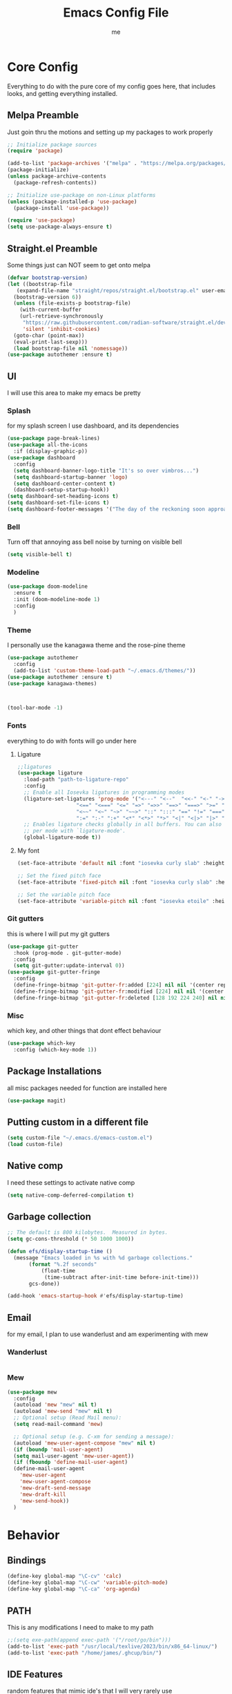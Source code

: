 #+TITLE: Emacs Config File
#+AUTHOR: me
#+PROPERTY: header-args:emacs-lisp :tangle ~/.emacs.d/init.el
* Core Config
Everything to do with the pure core of my config goes here, that includes looks, and getting everything installed.
** Melpa Preamble
Just goin thru the motions and setting up my packages to work properly
#+begin_src emacs-lisp
  ;; Initialize package sources
  (require 'package)

  (add-to-list 'package-archives '("melpa" . "https://melpa.org/packages/"))
  (package-initialize)
  (unless package-archive-contents
    (package-refresh-contents))

  ;; Initialize use-package on non-Linux platforms
  (unless (package-installed-p 'use-package)
    (package-install 'use-package))

  (require 'use-package)
  (setq use-package-always-ensure t)
#+end_src
** Straight.el Preamble
Some things just can NOT seem to get onto melpa
#+begin_src emacs-lisp
  (defvar bootstrap-version)
  (let ((bootstrap-file
	 (expand-file-name "straight/repos/straight.el/bootstrap.el" user-emacs-directory))
	(bootstrap-version 6))
    (unless (file-exists-p bootstrap-file)
      (with-current-buffer
	  (url-retrieve-synchronously
	   "https://raw.githubusercontent.com/radian-software/straight.el/develop/install.el"
	   'silent 'inhibit-cookies)
	(goto-char (point-max))
	(eval-print-last-sexp)))
    (load bootstrap-file nil 'nomessage))
  (use-package autothemer :ensure t)
#+end_src
** UI
I will use this area to make my emacs be pretty
*** Splash
for my splash screen I use dashboard, and its dependencies
#+begin_src emacs-lisp
  (use-package page-break-lines)
  (use-package all-the-icons
    :if (display-graphic-p))
  (use-package dashboard
    :config
    (setq dashboard-banner-logo-title "It's so over vimbros...")
    (setq dashboard-startup-banner 'logo)
    (setq dashboard-center-content t)
    (dashboard-setup-startup-hook))
  (setq dashboard-set-heading-icons t)
  (setq dashboard-set-file-icons t)
  (setq dashboard-footer-messages '("The day of the reckoning soon approaches" "==SOOOOOOOOOOT==" "All this designer got me drip drip; straight from the - that part. It's that part \n -Mark Wahlberg" "sudo rm -rf /" "ITS BEOWULF TIME" "FINALLY, THE WULF HAS COME BACK TO THE EMACS DASHBOARD" "No cap fr fr" "Who needs doom when you can spend hours reimplementing everything" "Nuclear war, just a week away, can you beleive it guys?" "Why dont yuo touch som controller?" "RIP G.R.U" "How do I exit emacs" "I <3 Ligatures" "I <3 Jokes" "Braincell" "You thought I was feelin' you? Nah" "I <3 Variable Pitch" "Trepanning is healthy" "I have spent more hours on init.el than I have actually coding" "I only pretend to know how git works" "idk how to code"))
#+end_src
*** Bell
Turn off that annoying ass bell noise by turning on visible bell
#+begin_src emacs-lisp
  (setq visible-bell t)
#+end_src
*** Modeline
#+begin_src emacs-lisp
  (use-package doom-modeline
    :ensure t
    :init (doom-modeline-mode 1)
    :config
    )
#+end_src
*** Theme
I personally use the kanagawa theme and the rose-pine theme
#+begin_src emacs-lisp
  (use-package autothemer
    :config
    (add-to-list 'custom-theme-load-path "~/.emacs.d/themes/"))
  (use-package autothemer :ensure t)
  (use-package kanagawa-themes)



  (tool-bar-mode -1)

#+end_src
*** Fonts
everything to do with fonts will go under here
**** Ligature
#+begin_src emacs-lisp
  ;;ligatures
  (use-package ligature
    :load-path "path-to-ligature-repo"
    :config
    ;; Enable all Iosevka ligatures in programming modes
    (ligature-set-ligatures 'prog-mode '("<---" "<--"  "<<-" "<-" "->" "-->" "--->" "<->" "<-->" "<--->" "<---->" "<!--"
					 "<==" "<===" "<=" "=>" "=>>" "==>" "===>" ">=" "<=>" "<==>" "<===>" "<====>" "<!---"
					 "<~~" "<~" "~>" "~~>" "::" ":::" "==" "!=" "===" "!=="
					 ":=" ":-" ":+" "<*" "<*>" "*>" "<|" "<|>" "|>" "+:" "-:" "=:" "<******>" "++" "+++"))
    ;; Enables ligature checks globally in all buffers. You can also do it
    ;; per mode with `ligature-mode'.
    (global-ligature-mode t))
#+end_src
**** My font
#+begin_src emacs-lisp
  (set-face-attribute 'default nil :font "iosevka curly slab" :height 120)

  ;; Set the fixed pitch face
  (set-face-attribute 'fixed-pitch nil :font "iosevka curly slab" :height 120)

  ;; Set the variable pitch face
  (set-face-attribute 'variable-pitch nil :font "iosevka etoile" :height 130 :weight 'regular) 
#+end_src

*** Git gutters
this is where I will put my git gutters
#+begin_src emacs-lisp
  (use-package git-gutter
    :hook (prog-mode . git-gutter-mode)
    :config
    (setq git-gutter:update-interval 0))
  (use-package git-gutter-fringe
    :config
    (define-fringe-bitmap 'git-gutter-fr:added [224] nil nil '(center repeated))
    (define-fringe-bitmap 'git-gutter-fr:modified [224] nil nil '(center repeated))
    (define-fringe-bitmap 'git-gutter-fr:deleted [128 192 224 240] nil nil 'bottom))
#+end_src
*** Misc
which key, and other things that dont effect behaviour
#+begin_src emacs-lisp
  (use-package which-key
    :config (which-key-mode 1))
#+end_src
** Package Installations
all misc packages needed for function are installed here
#+begin_src emacs-lisp
  (use-package magit)
#+end_src
** Putting custom in a different file
#+begin_src emacs-lisp
  (setq custom-file "~/.emacs.d/emacs-custom.el")
  (load custom-file)
#+end_src
** Native comp
I need these settings to activate native comp
#+begin_src emacs-lisp
  (setq native-comp-deferred-compilation t)
#+end_src 
** Garbage collection
#+begin_src emacs-lisp
  ;; The default is 800 kilobytes.  Measured in bytes.
  (setq gc-cons-threshold (* 50 1000 1000))

  (defun efs/display-startup-time ()
    (message "Emacs loaded in %s with %d garbage collections."
	     (format "%.2f seconds"
		     (float-time
		      (time-subtract after-init-time before-init-time)))
	     gcs-done))

  (add-hook 'emacs-startup-hook #'efs/display-startup-time)
#+end_src
** Email
for my email, I plan to use wanderlust and am experimenting with mew
*** Wanderlust
#+begin_src emacs-lisp
  
#+end_src
*** Mew
#+begin_src emacs-lisp
  (use-package mew
    :config
    (autoload 'mew "mew" nil t)
    (autoload 'mew-send "mew" nil t)
    ;; Optional setup (Read Mail menu):
    (setq read-mail-command 'mew)

    ;; Optional setup (e.g. C-xm for sending a message):
    (autoload 'mew-user-agent-compose "mew" nil t)
    (if (boundp 'mail-user-agent)
	(setq mail-user-agent 'mew-user-agent))
    (if (fboundp 'define-mail-user-agent)
	(define-mail-user-agent
	  'mew-user-agent
	  'mew-user-agent-compose
	  'mew-draft-send-message
	  'mew-draft-kill
	  'mew-send-hook))
    ) 

#+end_src
* Behavior
** Bindings
#+begin_src emacs-lisp 
  (define-key global-map "\C-cv" 'calc)
  (define-key global-map "\C-cw" 'variable-pitch-mode)
  (define-key global-map "\C-ca" 'org-agenda)
#+end_src
** PATH
This is any modifications I need to make to my path
#+begin_src emacs-lisp
  ;;(setq exe-path(append exec-path '("/root/go/bin")))
  (add-to-list 'exec-path "/usr/local/texlive/2023/bin/x86_64-linux/")
  (add-to-list 'exec-path "/home/james/.ghcup/bin/")
#+end_src
** IDE Features
random features that mimic ide's that I will very rarely use
*** Dired
I like making dired behave more like a full fledged file manager with a sidebar and everything
#+begin_src emacs-lisp
  (use-package dired-sidebar
    :bind ("C-c n" . dired-sidebar-toggle-sidebar)
    :config
    (setq dired-sidebar-subtree-line-prefix "|"))
  (use-package dired
    :after evil
    :ensure nil
    :config
    (setq ls-lisp-dirs-first t)
    (setq dired-ls-F-marks-symlinks t)
  (setq dired-dwim-target t)
    (evil-define-key 'normal dired-mode-map
      (kbd "h") 'dired-up-directory
      (kbd "l") 'dired-find-alternate-file
      )
    (evil-define-key 'normal dired-sidebar-mode-map
      (kbd "h") 'dired-sidebar-up-directory
      (kbd "l") 'dired-sidebar-find-file))
  (use-package all-the-icons-dired)

  (use-package dired-subtree
    :ensure t
    :after (dired evil)
    :config
    (evil-define-key 'normal dired-mode-map
      (kbd "TAB") 'dired-subtree-toggle)
    )

#+end_src
*** Code Folding
folding stuffs
#+begin_src emacs-lisp
      (use-package origami
      :config
  (setq origami-fold-replacement "▼")
    :after evil
  :hook prog-mode)
#+end_src
*** Pop-up terminal
Shell pop + eat for a pop up terminal CURRENTLY BROKEN
#+begin_src emacs-lisp
    (use-package eat)
    (use-package shell-pop
      :ensure t
      :config
      ;;(add-hook 'shell-pop-in-hook (lambda () (push (cons "\\*eat*\\*" display-buffer--same-window-action) display-buffer-alist)))
  (push (cons "\\*eat\\*" display-buffer--same-window-action) display-buffer-alist)
      :custom
      (shell-pop-full-span t)
      (shell-pop-universal-key "C-c t")
      (shell-pop-term-shell "/bin/fish")
      (shell-pop-shell-type '("eat" "*eat*" (lambda nil (eat shell-pop-term-shell))))
      )
#+end_src
*** Rainbow Mode
#+begin_src emacs-lisp
  (use-package rainbow-mode
    :hook prog-mode)
#+end_src
*** Minibuffer addons
#+begin_src emacs-lisp
  (use-package vertico
    :init
    (vertico-mode))
  (use-package marginalia
    :init
    (marginalia-mode))
#+end_src
*** Autocomplete
I will use autocomplete with +company+ corfu, and cape
#+begin_src emacs-lisp
  (global-set-key [remap dabbrev-expand] 'hippie-expand)
  (use-package corfu
    ;; Optional customizations
    :custom
    (corfu-cycle t)                ;; Enable cycling for `corfu-next/previous'
    (corfu-auto t)
    (corfu-auto-delay 0.1)
    (corfu-auto-prefix 1) 
    (corfu-quit-at-boundary t)   ;; Never quit at completion boundary
    (corfu-quit-no-match nil)      ;; Never quit, even if there is no match
    (corfu-preview-current nil)    ;; Disable current candidate preview
    (corfu-preselect 'first)      ;; Preselect the prompt
    (corfu-on-exact-match nil)     ;; Configure handling of exact matches ma

    ;; Enable Corfu only for certain modes. See also `global-corfu-modes'.
    ;; :hook ((prog-mode . corfu-mode)
    ;;        (shell-mode . corfu-mode)
    ;;        (eshell-mode . corfu-mode))

    ;; Recommended: Enable Corfu globally.  This is recommended since Dabbrev can
    ;; be used globally (M-/).  See also the customization variable
    ;; `global-corfu-modes' to exclude certain modes.
    :init
    (global-corfu-mode)
    (corfu-history-mode))

  (use-package corfu-terminal
    :init
    (unless (display-graphic-p)
      (corfu-terminal-mode +1)))

  ;; Add extensions
  (use-package cape
    ;; Bind prefix keymap providing all Cape commands under a mnemonic key.
    ;; Press C-c p ? to for help.
    :bind ("C-c p" . cape-prefix-map) ;; Alternative key: M-<tab>, M-p, M-+
    ;; Alternatively bind Cape commands individually.
    ;; :bind (("C-c p d" . cape-dabbrev)
    ;;        ("C-c p h" . cape-history)
    ;;        ("C-c p f" . cape-file)
    ;;        ...)
    :init
    ;; Add to the global default value of `completion-at-point-functions' which is
    ;; used by `completion-at-point'.  The order of the functions matters, the
    ;; first function returning a result wins.  Note that the list of buffer-local
    ;; completion functions takes precedence over the global list.
    (defalias 'cape-dabbrev+dict
      (cape-capf-super #'cape-keyword #'cape-dabbrev #'cape-dict))
    (add-to-list 'completion-at-point-functions #'cape-dabbrev+dict)
    (add-hook 'completion-at-point-functions #'cape-file)
    (add-hook 'completion-at-point-functions #'cape-history)
    ;; ...
    :config
    (setq cape-dict-file "/home/james/Downloads/words.txt")
  (setq ispell-personal-dictionary "en_CA")
  (setq ispell-dictionary "en_CA")
  (setq cape-dict-case-fold t)
    )
  ;; (use-package company
  ;;   :bind
  ;;   (:map company-active-map
  ;;	  ("C-n" . company-select-next)
  ;;	  ("C-p" . company-select-previous))
  ;;   :config
  ;;   ;; Enable company mode in specific programming modes
  ;;   (add-hook 'python-mode-hook 'company-mode)
  ;;   (add-hook 'emacs-lisp-mode-hook 'company-mode)
  ;;   (global-company-mode)
  ;;   :init
  ;;   ;; Configure company-backends (backend for specific modes)
  ;;   (setq company-backends
  ;;	  '(company-capf   ; Completion-at-point functions (for language-specific support)
  ;;	    company-dabbrev ; Basic dynamic abbreviation completion
  ;;	    company-files   ; File path completion
  ;;	    ))
  ;;   :hook (prog-mode . company-mode)
  ;;   :after
  ;;   sly)
#+end_src
*** Rainbow Delimiters
#+begin_src emacs-lisp
  (use-package rainbow-delimiters
    :config
    (add-hook 'prog-mode-hook #'rainbow-delimiters-mode))
#+end_src
*** Compile via keybind
#+begin_src emacs-lisp
  (global-set-key [f6] 'compile)
#+end_src
*** AI
Some ai stuff, just for ollama
** New gptel
#+begin_src emacs-lisp
   (use-package gptel
   :config
   (setq
    gptel-model 'longllama:latest
    gptel-backend (gptel-make-ollama "Ollama"
	:host "localhost:11434"
	:stream t
	:models '(longllama:latest)))
   (gptel-make-ollama "Ollama"             ;Any name of your choosing
	:host "localhost:11434"               ;Where it's running
	:stream t                             ;Stream responses
	:models '(tinyllama:1.1b))  
   (gptel-make-ollama "Ollama"             ;Any name of your choosing
	:host "localhost:11434"               ;Where it's running
	:stream t                             ;Stream responses
	:models '(mistral-nemo:latest))  
  (setq gptel-default-mode 'org-mode)
  :bind
  (("C-c o" . gptel-menu))
  )
#+end_src
** Old ellama
#+begin_src emacs-lisp
;;(use-package ellama
;;  :bind ("C-c e" . ellama-transient-main-menu)
;;  :init
;;  ;; setup key bindings
;;  ;; (setopt ellama-keymap-prefix "C-c e")
;;  ;; language you want ellama to translate to
;;  (setopt ellama-language "English")
;;  ;; could be llm-openai for example
;;  (require 'llm-ollama)
;;  (setopt ellama-provider
;;	    (make-llm-ollama
;;	     ;; this model should be pulled to use it
;;	     ;; value should be the same as you print in terminal during pull
;;	     :chat-model "llama3.1:8b"
;;	     :embedding-model "nomic-embed-text"
;;	     :default-chat-non-standard-params '(("num_ctx" . 8192))))
;;  (setopt ellama-summarization-provider
;;	    (make-llm-ollama
;;	     :chat-model "qwen2.5:3b"
;;	     :embedding-model "nomic-embed-text"
;;	     :default-chat-non-standard-params '(("num_ctx" . 32768))))
;;  (setopt ellama-coding-provider
;;	    (make-llm-ollama
;;	     :chat-model "qwen2.5-coder:3b"
;;	     :embedding-model "nomic-embed-text"
;;	     :default-chat-non-standard-params '(("num_ctx" . 32768))))
;;  ;; Predefined llm providers for interactive switching.
;;  ;; You shouldn't add ollama providers here - it can be selected interactively
;;  ;; without it. It is just example.
;;  (setopt ellama-providers
;;	    '(("zephyr" . (make-llm-ollama
;;			   :chat-model "zephyr:7b-beta-q6_K"
;;			   :embedding-model "zephyr:7b-beta-q6_K"))
;;	      ("mistral" . (make-llm-ollama
;;			    :chat-model "mistral:7b-instruct-v0.2-q6_K"
;;			    :embedding-model "mistral:7b-instruct-v0.2-q6_K"))
;;	      ("mixtral" . (make-llm-ollama
;;			    :chat-model "mixtral:8x7b-instruct-v0.1-q3_K_M-4k"
;;			    :embedding-model "mixtral:8x7b-instruct-v0.1-q3_K_M-4k"))))
;;  ;; Naming new sessions with llm
;;  (setopt ellama-naming-provider
;;	    (make-llm-ollama
;;	     :chat-model "tinyllama:1.1b"
;;	     :embedding-model "nomic-embed-text"
;;	     :default-chat-non-standard-params '(("stop" . ("\n")))))
;;  (setopt ellama-naming-scheme 'ellama-generate-name-by-llm)
;;  ;; Translation llm provider
;;  (setopt ellama-translation-provider
;;	  (make-llm-ollama
;;	   :chat-model "qwen2.5:3b"
;;	   :embedding-model "nomic-embed-text"
;;	   :default-chat-non-standard-params
;;	   '(("num_ctx" . 32768)))))
#+end_src

** Smooth Scrolling
I will use the sublimity smooth scrolling
#+begin_src emacs-lisp
  (use-package sublimity
    :config
    (require 'sublimity-scroll)
    (sublimity-mode 1))
#+end_src
** Evil
evil mode because sometimes i like to be evil
#+begin_src emacs-lisp
  (global-unset-key (kbd "C-z"))
  (use-package evil
    :init
    (setq evil-mode "C-z")
    (setq evil-want-keybinding nil)
    :config
    (evil-mode 1))
#+end_src
*** Evil-collection
The evil collection helps me out by not defaulting to emacs bindings in every other package
#+begin_src emacs-lisp
  (use-package evil-collection
    :after evil
    :config
    (evil-collection-init))
#+end_src
*** Evil-org
evil binds for org mode, I mostly just use this for the integration with org agenda
#+begin_src emacs-lisp
  (use-package evil-org
    :ensure t
    :after org
    :hook (org-mode . (lambda () evil-org-mode))
    :config
    (require 'evil-org-agenda)
    (evil-org-agenda-set-keys))
#+end_src
*** Misc Evil things
Misc evil things, like evil-surround
#+begin_src emacs-lisp
  (use-package evil-numbers)
  (use-package evil-surround
    :config
    (global-evil-surround-mode 1))
#+end_src

** Languages
these are the modifications I make to make languages work properly
*** LSP support
for a time I will be trying lsp mode but may switch to eglot
#+begin_src emacs-lisp
  (use-package lsp-mode
    :init
    ;; set prefix for lsp-command-keymap (few alternatives - "C-l", "C-c l")
    (setq lsp-keymap-prefix "C-c l")
    :hook (;; replace XXX-mode with concrete major-mode(e. g. python-mode)
	   (go-mode . lsp)
	   ;;(haskell-mode . lsp)
	   (python-mode . lsp)
	   (c-mode . lsp)
	   ;; if you want which-key integration
	   /e	   (lsp-mode . lsp-enable-which-key-integration))
    :commands lsp)
;;
;;  ;; optionally
;;  ;;(use-package lsp-ui :commands lsp-ui-mode)
;;  ;; if you are helm user
;;  ;;(use-package helm-lsp :commands helm-lsp-workspace-symbol)
;;  ;; if you are ivy user
;;  ;;(use-package lsp-ivy :commands lsp-ivy-workspace-symbol)
  (use-package lsp-treemacs :commands lsp-treemacs-errors-list)

  ;; optionally if you want to use debugger
  (use-package dap-mode)
  (use-package yasnippet
    :config
    (yas-global-mode 1))
  ;; (use-package dap-LANGUAGE) to load the dap adapter for your language

#+end_src
*** Lang specific support
just for any language specific modes
#+begin_src emacs-lisp
  (use-package go-mode)
  (use-package sly)
  ;;(use-package haskell-mode)
#+end_src
*** Treesitter
#+begin_src emacs-lisp
  (use-package treesit-auto
    :custom
    (treesit-auto-install 'prompt)
    :config
    (treesit-auto-add-to-auto-mode-alist 'all)
    (global-treesit-auto-mode))
#+end_src
*** LISP
**** Common lisp
Sly, and whatnot
#+begin_src emacs-lisp
  (use-package sly
    :after
    evil-collection)
#+end_src
** Org Mode
*** org-agenda.
The wurst thing that i have ever had to set up
#+begin_src emacs-lisp
  (setq org-agenda-files (list "~/org/"))
#+end_src
*** templates
#+begin_src emacs-lisp
  (define-key global-map "\C-cc" 'org-capture)
    (setq org-capture-templates '(
	("j" "Journal file")
	("jt" "Task" entry (file+olp "~/org/journal.org" "Daily") "** TODO %?\n %i\n %a\n")
	("je" "Event" entry (file+datetree "~/org/journal.org" "Daily") "** %?\n %^\n %i\n %a\n")
	("l" "Logging")
	("lw" "Weight Entry" table-line (file+headline "~/org/notes.org" "Weight" ) "| %u | %^{weight|170lbs} | %^{phase|MainGain|Bulk|Cut} |")
	("lr" "Run entry" table-line (file+headline "~/org/notes.org" "Runs") "| %u | %^{time} | %^{distance|10km|5km|1km} |")
	("n" "Notes")
	("nm" "Misc Notes" entry (file+headline "~/org/notes.org" "Misc") "*** %?\n %i\n %a\n")
	("r" "Recipe" entry (file+headline "~/org/notes.org" "Recipes") "** %^{recipe-name} %^g \n [[%^{recipe-link}][recipe link]]\n - Ingredients \n  - %? \n- Instructions"
				)))
#+end_src

#+RESULTS:
| j  | Journal file |       |                                                                                                      |            |
| jt | Task         | entry | (file+olp ~/org/journal.org Daily `(format-time-string (car org-time-stamp-formats) (current-time))) | ** TODO %? |


*** org-modern
#+begin_src emacs-lisp
  (use-package org-modern
    :hook
    (org-mode . visual-line-mode)
    (org-mode . org-modern-mode)
    :config (global-org-modern-mode))
#+end_src
here I include some line to make parts of org mode have variable pitch fonts
#+begin_src emacs-lisp
  (add-hook 'org-mode-hook
	    '(lambda ()
	       (variable-pitch-mode 1)
	       (mapc
		(lambda (face)
		  (set-face-attribute face nil :inherit 'fixed-pitch))
		(list 'org-code
		      'org-link 
		      'org-verbatim
		      'org-block
		      'org-table
		      'org-block-begin-line
		      'org-block-end-line
		      'org-meta-line
		      'org-document-info-keyword))))
#+end_src
*** org-roam
I used to use org roam but frankly not much anymore
#+begin_src emacs-lisp
  (use-package org-roam
    :ensure t
    :custom
    (org-roam-directory (file-truename "~/org/org-roam/"))
    :bind (("C-c r l" . org-roam-buffer-toggle)
	   ("C-c r f" . org-roam-node-find)
	   ("C-c r i" . org-roam-node-insert)
	   ("C-c r c" . org-roam-capture)
	   ;; Dailies
	   ("C-c r j" . org-roam-dailies-capture-today)
	   ("C-c r g t" . org-roam-dailies-goto-today))
    :config
    ;; If you're using a vertical completion framework, you might want a more informative completion interface
    (setq org-roam-node-display-template (concat "${title:*} " (propertize "${tags:10}" 'face 'org-tag)))
    (org-roam-db-autosync-mode)
    ;; If using org-roam-protocol
    (require 'org-roam-protocol))

#+end_src
*** org mode tab fixes
#+begin_src emacs-lisp
  (setq org-src-preserve-indendation t)
#+end_src
#+begin_src emacs-lisp
  (use-package org-web-tools)
#+end_src
*** Various small changes to org behavior
#+begin_src emacs-lisp
  (setq org-log-done 'time)
  (setq org-log-into-drawer t)
#+end_src
** Casual
I probably wont use casual dired because of its difference from evil keybinds
#+begin_src emacs-lisp
    (use-package casual
      :config
      (evil-define-key 'normal calc-mode-map
	(kbd "C-o") 'casual-main-menu)
    :bind ((:map calc-mode-map
  ("C-o" . casual-main-menu)))
      )
#+end_src

** Misc
*** Expand Region
#+begin_src emacs-lisp
  (use-package expand-region
    :bind ("C-=" . er/expand-region))
#+end_src
Random things I need to do to use a text editor
#+begin_src emacs-lisp
  ;;backups and autosave
  (setq backup-directory-alist '((".*" . "~/.emacs.d/savefiles/")))
  ;; paired brackets
  (electric-pair-mode 1)
  (put 'dired-find-alternate-file 'disabled nil)
#+end_src

*** Embark
#+begin_src emacs-lisp
      (use-package embark
  :config
  :bind
  (("C-c e" . embark-act)))
#+end_src
** Book Reading
I sometimes like to do some of my reading in emacs
#+begin_src emacs-lisp
  (use-package nov
    :config
    (add-to-list 'auto-mode-alist '("\\.epub\\'" . nov-mode)))
  (use-package calibredb
    :defer t
    :config
    (setq calibredb-root-dir "~/Calibre Library")
    (setq calibredb-db-dir (expand-file-name "metadata.db" calibredb-root-dir)))
  (use-package olivetti
    )
#+end_src
** RSS
I am using elfeed because rss with gnus is a mess and its even harder to use atom
#+begin_src emacs-lisp
  (use-package elfeed
    :config
    (setq elfeed-feeds
	  '(("https://denshi.org/index.xml" tech philosophy)
	    ("https://lukesmith.xyz/index.xml" tech philosophy))
	  ))
#+end_src


